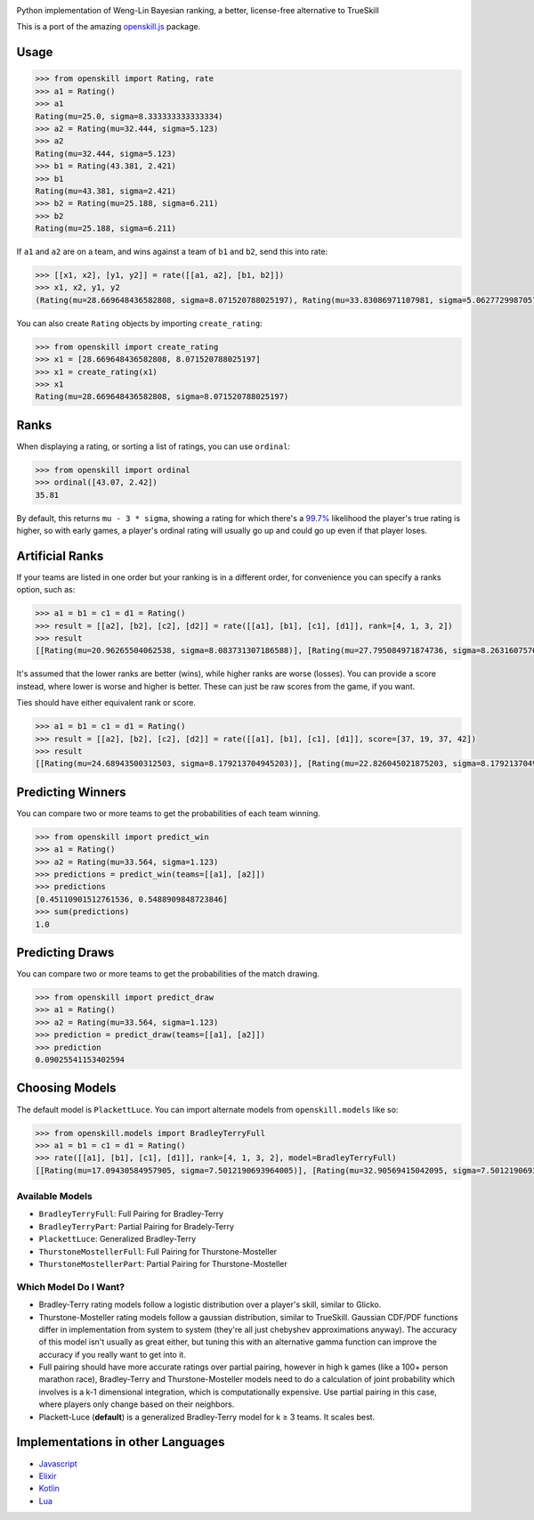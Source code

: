 .. image:: https://i.imgur.com/tSTFzZY.gif

Python implementation of Weng-Lin Bayesian ranking, a better,
license-free alternative to TrueSkill

This is a port of the amazing `openskill.js`_ package.

Usage
-----

.. code:: python

   >>> from openskill import Rating, rate
   >>> a1 = Rating()
   >>> a1
   Rating(mu=25.0, sigma=8.333333333333334)
   >>> a2 = Rating(mu=32.444, sigma=5.123)
   >>> a2
   Rating(mu=32.444, sigma=5.123)
   >>> b1 = Rating(43.381, 2.421)
   >>> b1
   Rating(mu=43.381, sigma=2.421)
   >>> b2 = Rating(mu=25.188, sigma=6.211)
   >>> b2
   Rating(mu=25.188, sigma=6.211)

If ``a1`` and ``a2`` are on a team, and wins against a team of ``b1``
and ``b2``, send this into rate:

.. code:: python

   >>> [[x1, x2], [y1, y2]] = rate([[a1, a2], [b1, b2]])
   >>> x1, x2, y1, y2
   (Rating(mu=28.669648436582808, sigma=8.071520788025197), Rating(mu=33.83086971107981, sigma=5.062772998705765), Rating(mu=43.071274808241974, sigma=2.4166900452721256), Rating(mu=23.149503312339064, sigma=6.1378606973362135))

You can also create ``Rating`` objects by importing ``create_rating``:

.. code:: python

   >>> from openskill import create_rating
   >>> x1 = [28.669648436582808, 8.071520788025197]
   >>> x1 = create_rating(x1)
   >>> x1
   Rating(mu=28.669648436582808, sigma=8.071520788025197)

Ranks
-----

When displaying a rating, or sorting a list of ratings, you can use
``ordinal``:

.. code:: python

   >>> from openskill import ordinal
   >>> ordinal([43.07, 2.42])
   35.81

By default, this returns ``mu - 3 * sigma``, showing a rating for which
there's a `99.7%`_ likelihood the player's true rating is higher, so
with early games, a player's ordinal rating will usually go up and could
go up even if that player loses.

Artificial Ranks
----------------

If your teams are listed in one order but your ranking is in a different
order, for convenience you can specify a ranks option, such as:

.. code:: python

   >>> a1 = b1 = c1 = d1 = Rating()
   >>> result = [[a2], [b2], [c2], [d2]] = rate([[a1], [b1], [c1], [d1]], rank=[4, 1, 3, 2])
   >>> result
   [[Rating(mu=20.96265504062538, sigma=8.083731307186588)], [Rating(mu=27.795084971874736, sigma=8.263160757613477)], [Rating(mu=24.68943500312503, sigma=8.083731307186588)], [Rating(mu=26.552824984374855, sigma=8.179213704945203)]]

It's assumed that the lower ranks are better (wins), while higher ranks
are worse (losses). You can provide a score instead, where lower is
worse and higher is better. These can just be raw scores from the game,
if you want.

Ties should have either equivalent rank or score.

.. code:: python

   >>> a1 = b1 = c1 = d1 = Rating()
   >>> result = [[a2], [b2], [c2], [d2]] = rate([[a1], [b1], [c1], [d1]], score=[37, 19, 37, 42])
   >>> result
   [[Rating(mu=24.68943500312503, sigma=8.179213704945203)], [Rating(mu=22.826045021875203, sigma=8.179213704945203)], [Rating(mu=24.68943500312503, sigma=8.179213704945203)], [Rating(mu=27.795084971874736, sigma=8.263160757613477)]]

Predicting Winners
------------------

You can compare two or more teams to get the probabilities of each team winning.

.. code:: python

   >>> from openskill import predict_win
   >>> a1 = Rating()
   >>> a2 = Rating(mu=33.564, sigma=1.123)
   >>> predictions = predict_win(teams=[[a1], [a2]])
   >>> predictions
   [0.45110901512761536, 0.5488909848723846]
   >>> sum(predictions)
   1.0


Predicting Draws
----------------

You can compare two or more teams to get the probabilities of the match drawing.

.. code:: python

   >>> from openskill import predict_draw
   >>> a1 = Rating()
   >>> a2 = Rating(mu=33.564, sigma=1.123)
   >>> prediction = predict_draw(teams=[[a1], [a2]])
   >>> prediction
   0.09025541153402594


Choosing Models
---------------

The default model is ``PlackettLuce``. You can import alternate models
from ``openskill.models`` like so:

.. code:: python

   >>> from openskill.models import BradleyTerryFull
   >>> a1 = b1 = c1 = d1 = Rating()
   >>> rate([[a1], [b1], [c1], [d1]], rank=[4, 1, 3, 2], model=BradleyTerryFull)
   [[Rating(mu=17.09430584957905, sigma=7.5012190693964005)], [Rating(mu=32.90569415042095, sigma=7.5012190693964005)], [Rating(mu=22.36476861652635, sigma=7.5012190693964005)], [Rating(mu=27.63523138347365, sigma=7.5012190693964005)]]

Available Models
~~~~~~~~~~~~~~~~

-  ``BradleyTerryFull``: Full Pairing for Bradley-Terry
-  ``BradleyTerryPart``: Partial Pairing for Bradely-Terry
-  ``PlackettLuce``: Generalized Bradley-Terry
-  ``ThurstoneMostellerFull``: Full Pairing for Thurstone-Mosteller
-  ``ThurstoneMostellerPart``: Partial Pairing for Thurstone-Mosteller

Which Model Do I Want?
~~~~~~~~~~~~~~~~~~~~~~

-  Bradley-Terry rating models follow a logistic distribution over a
   player's skill, similar to Glicko.
-  Thurstone-Mosteller rating models follow a gaussian distribution,
   similar to TrueSkill. Gaussian CDF/PDF functions differ in
   implementation from system to system (they're all just chebyshev
   approximations anyway). The accuracy of this model isn't usually as
   great either, but tuning this with an alternative gamma function can
   improve the accuracy if you really want to get into it.
-  Full pairing should have more accurate ratings over partial pairing,
   however in high k games (like a 100+ person marathon race),
   Bradley-Terry and Thurstone-Mosteller models need to do a calculation
   of joint probability which involves is a k-1 dimensional integration,
   which is computationally expensive. Use partial pairing in this case,
   where players only change based on their neighbors.
-  Plackett-Luce (**default**) is a generalized Bradley-Terry model for
   k ≥ 3 teams. It scales best.

Implementations in other Languages
----------------------------------

-  `Javascript`_
-  `Elixir`_
-  `Kotlin`_
-  `Lua`_



.. _openskill.js: https://github.com/philihp/openskill.js
.. _99.7%: https://en.wikipedia.org/wiki/68%E2%80%9395%E2%80%9399.7_rule
.. _Javascript: https://github.com/philihp/openskill.js
.. _Elixir: https://github.com/philihp/openskill.ex
.. _Kotlin: https://github.com/brezinajn/openskill.kt
.. _Lua: https://github.com/bstummer/openskill.lua
